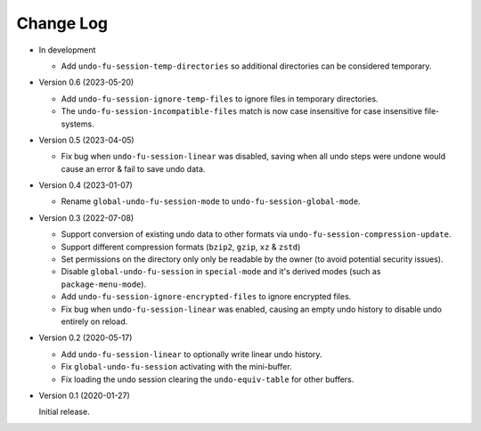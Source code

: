 
##########
Change Log
##########

- In development

  - Add ``undo-fu-session-temp-directories`` so additional directories can be considered temporary.

- Version 0.6 (2023-05-20)

  - Add ``undo-fu-session-ignore-temp-files`` to ignore files in temporary directories.
  - The ``undo-fu-session-incompatible-files`` match is now case insensitive for case insensitive file-systems.

- Version 0.5 (2023-04-05)

  - Fix bug when ``undo-fu-session-linear`` was disabled,
    saving when all undo steps were undone would cause an error & fail to save undo data.

- Version 0.4 (2023-01-07)

  - Rename ``global-undo-fu-session-mode`` to ``undo-fu-session-global-mode``.

- Version 0.3 (2022-07-08)

  - Support conversion of existing undo data to other formats via ``undo-fu-session-compression-update``.
  - Support different compression formats (``bzip2``, ``gzip``, ``xz`` & ``zstd``)
  - Set permissions on the directory only only be readable by the owner (to avoid potential security issues).
  - Disable ``global-undo-fu-session`` in ``special-mode`` and it's derived modes (such as ``package-menu-mode``).
  - Add ``undo-fu-session-ignore-encrypted-files`` to ignore encrypted files.
  - Fix bug when ``undo-fu-session-linear`` was enabled,
    causing an empty undo history to disable undo entirely on reload.

- Version 0.2 (2020-05-17)

  - Add ``undo-fu-session-linear`` to optionally write linear undo history.
  - Fix ``global-undo-fu-session`` activating with the mini-buffer.
  - Fix loading the undo session clearing the ``undo-equiv-table`` for other buffers.

- Version 0.1 (2020-01-27)

  Initial release.
